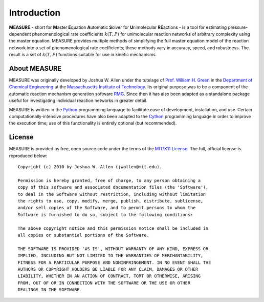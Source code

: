 ************
Introduction
************

**MEASURE** - short for **M**\ aster **E**\ quation **A**\ utomatic **S**\ olver  
for **U**\ nimolecular **RE**\ actions - is a tool for estimating 
pressure-dependent phenomenological rate coefficients :math:`k(T,P)` for  
unimolecular reaction networks of arbitrary complexity using the master 
equation. MEASURE provides multiple methods of simplifying the full master 
equation model of the reaction network into a set of phenomenological rate 
coefficients; these methods vary in accuracy, speed, and robustness. The result 
is a set of :math:`k(T,P)` functions suitable for use in kinetic mechanisms.

About MEASURE
=============

MEASURE was originally developed by Joshua W. Allen under the tutelage of
`Prof. William H. Green <http://web.mit.edu/greengp/>`_ in the 
`Department of Chemical Engineering <http://web.mit.edu/cheme/>`_ at the 
`Massachusetts Institute of Technology <http://web.mit.edu/>`_. Its original 
purpose was to be a component of the automatic reaction mechanism generation
software `RMG <http://rmg.sourceforge.net/>`_. Since then it has also been 
adapted as a standalone package useful for investigating individual reaction 
networks in greater detail.

MEASURE is written in the `Python <http://www.python.org/>`_ programming
language to facilitate ease of development, installation, and use. Certain
computationally-intensive procedures have also been adapted to the
`Cython <http://www.cython.org/>`_ programming language in order to improve the
execution time; use of this functionality is entirely optional (but
recommended).

License
=======

MEASURE is provided as free, open source code under the terms of the 
`MIT/X11 License <http://www.opensource.org/licenses/mit-license.php>`_. The 
full, official license is reproduced below::

    Copyright (c) 2010 by Joshua W. Allen (jwallen@mit.edu).

    Permission is hereby granted, free of charge, to any person obtaining a
    copy of this software and associated documentation files (the 'Software'),
    to deal in the Software without restriction, including without limitation
    the rights to use, copy, modify, merge, publish, distribute, sublicense,
    and/or sell copies of the Software, and to permit persons to whom the
    Software is furnished to do so, subject to the following conditions:

    The above copyright notice and this permission notice shall be included in
    all copies or substantial portions of the Software.

    THE SOFTWARE IS PROVIDED 'AS IS', WITHOUT WARRANTY OF ANY KIND, EXPRESS OR
    IMPLIED, INCLUDING BUT NOT LIMITED TO THE WARRANTIES OF MERCHANTABILITY,
    FITNESS FOR A PARTICULAR PURPOSE AND NONINFRINGEMENT. IN NO EVENT SHALL THE
    AUTHORS OR COPYRIGHT HOLDERS BE LIABLE FOR ANY CLAIM, DAMAGES OR OTHER
    LIABILITY, WHETHER IN AN ACTION OF CONTRACT, TORT OR OTHERWISE, ARISING
    FROM, OUT OF OR IN CONNECTION WITH THE SOFTWARE OR THE USE OR OTHER
    DEALINGS IN THE SOFTWARE.
